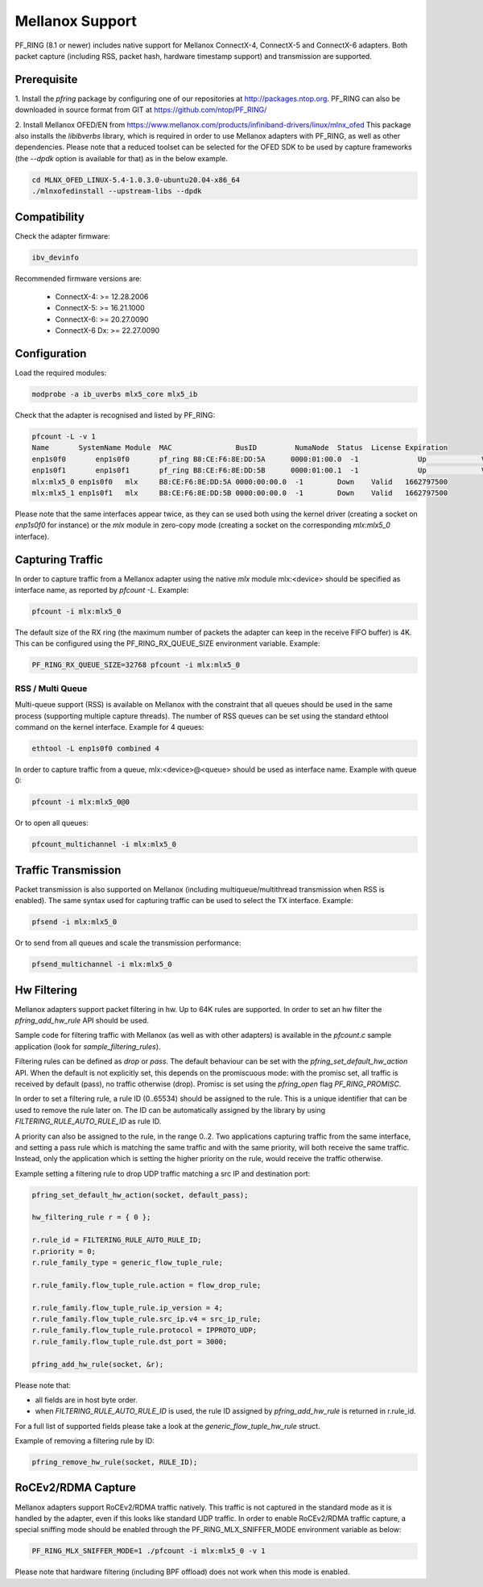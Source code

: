 Mellanox Support
================

PF_RING (8.1 or newer) includes native support for Mellanox ConnectX-4, ConnectX-5 and ConnectX-6 adapters.
Both packet capture (including RSS, packet hash, hardware timestamp support) and transmission are supported.

Prerequisite
------------

1. Install the *pfring* package by configuring one of our repositories at http://packages.ntop.org.
PF_RING can also be downloaded in source format from GIT at https://github.com/ntop/PF_RING/

2. Install Mellanox OFED/EN from https://www.mellanox.com/products/infiniband-drivers/linux/mlnx_ofed 
This package also installs the *libibverbs* library, which is required in order to use Mellanox adapters 
with PF_RING, as well as other dependencies. Please note that a reduced toolset can be selected for the 
OFED SDK to be used by capture frameworks (the *--dpdk* option is available for that) as in the below example.

.. code-block:: console

   cd MLNX_OFED_LINUX-5.4-1.0.3.0-ubuntu20.04-x86_64
   ./mlnxofedinstall --upstream-libs --dpdk

Compatibility
-------------

Check the adapter firmware:

.. code-block:: console

   ibv_devinfo

Recommended firmware versions are:

 - ConnectX-4: >= 12.28.2006
 - ConnectX-5: >= 16.21.1000
 - ConnectX-6: >= 20.27.0090
 - ConnectX-6 Dx: >= 22.27.0090

Configuration
-------------

Load the required modules:

.. code-block:: console

   modprobe -a ib_uverbs mlx5_core mlx5_ib

Check that the adapter is recognised and listed by PF_RING:

.. code-block:: console

   pfcount -L -v 1
   Name       SystemName Module  MAC               BusID         NumaNode  Status  License Expiration
   enp1s0f0	  enp1s0f0	 pf_ring B8:CE:F6:8E:DD:5A	0000:01:00.0  -1	      Up	     Valid	 1662797500
   enp1s0f1	  enp1s0f1	 pf_ring B8:CE:F6:8E:DD:5B	0000:01:00.1  -1	      Up	     Valid	 1662797500
   mlx:mlx5_0 enp1s0f0   mlx     B8:CE:F6:8E:DD:5A 0000:00:00.0  -1        Down    Valid   1662797500
   mlx:mlx5_1 enp1s0f1   mlx     B8:CE:F6:8E:DD:5B 0000:00:00.0  -1        Down    Valid   1662797500

Please note that the same interfaces appear twice, as they can se used both using the kernel driver
(creating a socket on *enp1s0f0* for instance) or the *mlx* module in zero-copy mode (creating a
socket on the corresponding *mlx:mlx5_0* interface).

Capturing Traffic
-----------------

In order to capture traffic from a Mellanox adapter using the native *mlx* module mlx:<device> should be
specified as interface name, as reported by *pfcount -L*. Example:

.. code-block:: console

   pfcount -i mlx:mlx5_0

The default size of the RX ring (the maximum number of packets the adapter can keep in the receive
FIFO buffer) is 4K. This can be configured using the PF_RING_RX_QUEUE_SIZE environment variable.
Example:

.. code-block:: console

   PF_RING_RX_QUEUE_SIZE=32768 pfcount -i mlx:mlx5_0

RSS / Multi Queue
~~~~~~~~~~~~~~~~~

Multi-queue support (RSS) is available on Mellanox with the constraint that all queues
should be used in the same process (supporting multiple capture threads).
The number of RSS queues can be set using the standard ethtool command on the kernel
interface. Example for 4 queues:

.. code-block:: console

   ethtool -L enp1s0f0 combined 4

In order to capture traffic from a queue, mlx:<device>@<queue> should be used as interface
name. Example with queue 0:

.. code-block:: console

   pfcount -i mlx:mlx5_0@0

Or to open all queues:

.. code-block:: console

   pfcount_multichannel -i mlx:mlx5_0

Traffic Transmission
--------------------

Packet transmission is also supported on Mellanox (including multiqueue/multithread
transmission when RSS is enabled). The same syntax used for capturing traffic can be 
used to select the TX interface. Example:

.. code-block:: console

   pfsend -i mlx:mlx5_0

Or to send from all queues and scale the transmission performance:

.. code-block:: console

   pfsend_multichannel -i mlx:mlx5_0

Hw Filtering
------------

Mellanox adapters support packet filtering in hw. Up to 64K rules are supported.
In order to set an hw filter the *pfring_add_hw_rule* API should be used.

Sample code for filtering traffic with Mellanox (as well as with other adapters) 
is available in the *pfcount.c* sample application (look for *sample_filtering_rules*).

Filtering rules can be defined as *drop* or *pass*. The default behaviour can be set
with the *pfring_set_default_hw_action* API. When the default is not explicitly set,
this depends on the promiscuous mode: with the promisc set, all traffic is received by 
default (pass), no traffic otherwise (drop). Promisc is set using the *pfring_open* 
flag *PF_RING_PROMISC*.

In order to set a filtering rule, a rule ID (0..65534) should be assigned to the rule.
This is a unique identifier that can be used to remove the rule later on. The ID can
be automatically assigned by the library by using *FILTERING_RULE_AUTO_RULE_ID* as rule ID.

A priority can also be assigned to the rule, in the range 0..2. Two applications capturing 
traffic from the same interface, and setting a pass rule which is matching the same traffic
and with the same priority, will both receive the same traffic. Instead, only the application 
which is setting the higher priority on the rule, would receive the traffic otherwise.

Example setting a filtering rule to drop UDP traffic matching a src IP and destination port:

.. code-block:: c

   pfring_set_default_hw_action(socket, default_pass);
   
   hw_filtering_rule r = { 0 };
   
   r.rule_id = FILTERING_RULE_AUTO_RULE_ID;
   r.priority = 0;
   r.rule_family_type = generic_flow_tuple_rule;
   
   r.rule_family.flow_tuple_rule.action = flow_drop_rule;
   
   r.rule_family.flow_tuple_rule.ip_version = 4;
   r.rule_family.flow_tuple_rule.src_ip.v4 = src_ip_rule;
   r.rule_family.flow_tuple_rule.protocol = IPPROTO_UDP;
   r.rule_family.flow_tuple_rule.dst_port = 3000;
   
   pfring_add_hw_rule(socket, &r);

Please note that:

- all fields are in host byte order.
- when *FILTERING_RULE_AUTO_RULE_ID* is used, the rule ID assigned by *pfring_add_hw_rule* is returned in r.rule_id.

For a full list of supported fields please take a look at the *generic_flow_tuple_hw_rule* struct.

Example of removing a filtering rule by ID:

.. code-block:: c

   pfring_remove_hw_rule(socket, RULE_ID);

RoCEv2/RDMA Capture
-------------------

Mellanox adapters support RoCEv2/RDMA traffic natively. This traffic is not captured
in the standard mode as it is handled by the adapter, even if this looks like standard UDP
traffic. In order to enable RoCEv2/RDMA traffic capture, a special sniffing mode should be
enabled through the PF_RING_MLX_SNIFFER_MODE environment variable as below:

.. code-block:: console

   PF_RING_MLX_SNIFFER_MODE=1 ./pfcount -i mlx:mlx5_0 -v 1

Please note that hardware filtering (including BPF offload) does not work when this mode
is enabled.

